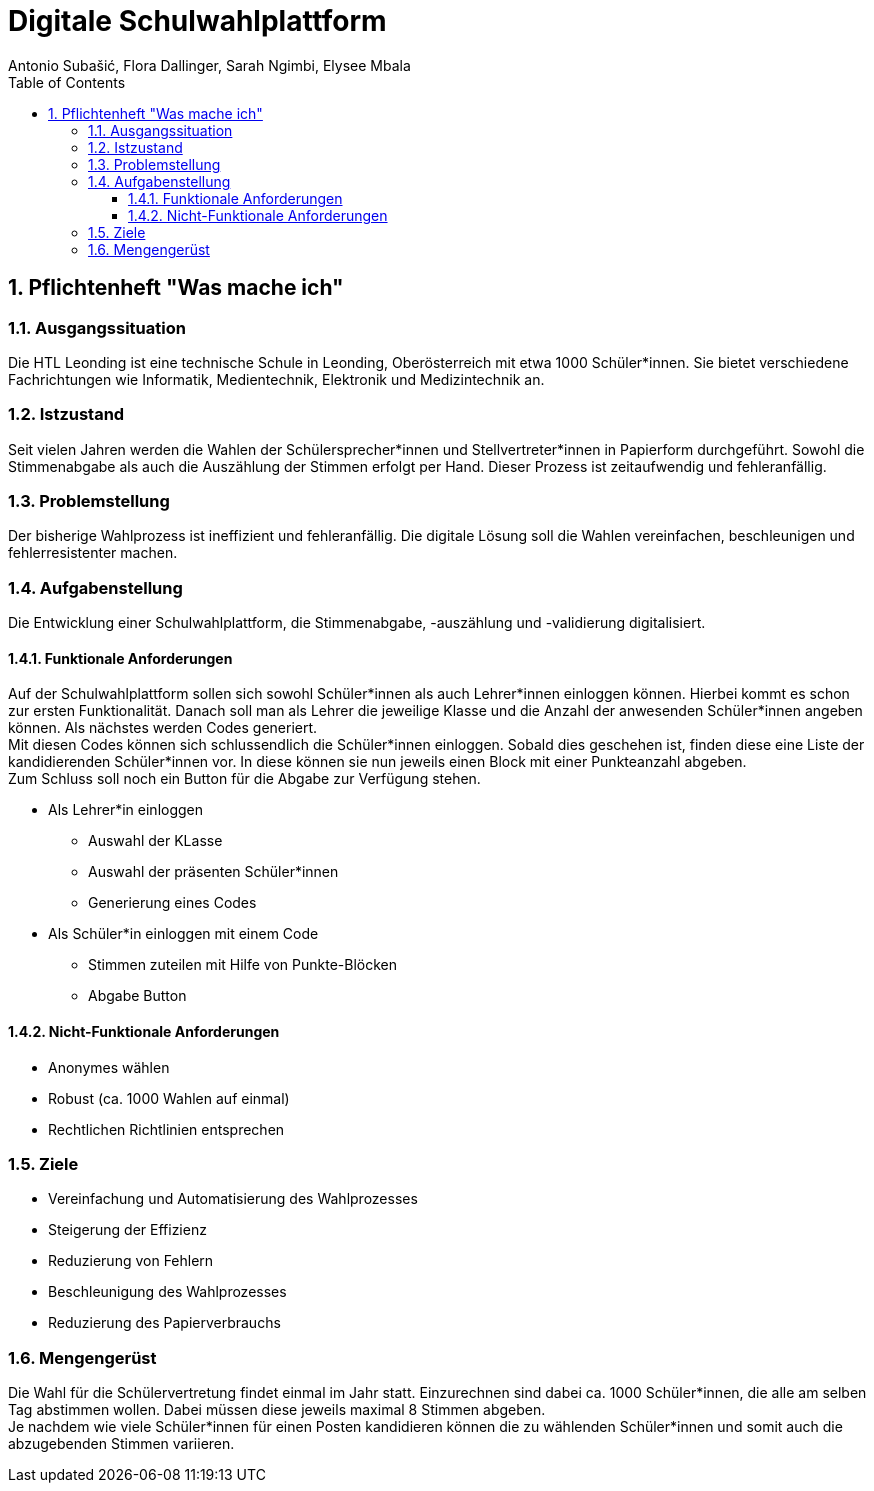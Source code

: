 = Digitale Schulwahlplattform
Antonio Subašić, Flora Dallinger, Sarah Ngimbi, Elysee Mbala
:toc: left
:toclevels: 3
:sectnums:
:imagesdir: ./images

== Pflichtenheft "Was mache ich"

=== Ausgangssituation

Die HTL Leonding ist eine technische Schule in Leonding, Oberösterreich mit etwa 1000 Schüler*innen. Sie bietet verschiedene Fachrichtungen wie Informatik, Medientechnik, Elektronik und Medizintechnik an.

=== Istzustand

Seit vielen Jahren werden die Wahlen der Schülersprecher*innen und Stellvertreter*innen in Papierform durchgeführt.
Sowohl die Stimmenabgabe als auch die Auszählung der Stimmen erfolgt per Hand. Dieser Prozess ist zeitaufwendig und fehleranfällig.

=== Problemstellung

Der bisherige Wahlprozess ist ineffizient und fehleranfällig. Die digitale Lösung soll die Wahlen vereinfachen, beschleunigen und fehlerresistenter machen.

=== Aufgabenstellung

Die Entwicklung einer Schulwahlplattform, die Stimmenabgabe, -auszählung und -validierung digitalisiert.

==== Funktionale Anforderungen
Auf der Schulwahlplattform sollen sich sowohl Schüler*innen als auch Lehrer*innen einloggen können. Hierbei kommt es schon zur ersten Funktionalität.
Danach soll man als Lehrer die jeweilige Klasse und die Anzahl der anwesenden Schüler*innen angeben können.
Als nächstes werden Codes generiert. +
Mit diesen Codes können sich schlussendlich die Schüler*innen einloggen. Sobald dies geschehen ist, finden diese eine Liste der kandidierenden Schüler*innen vor.
In diese können sie nun jeweils einen Block mit einer Punkteanzahl abgeben. +
Zum Schluss soll noch ein Button für die Abgabe zur Verfügung stehen.

* Als Lehrer*in einloggen
** Auswahl der KLasse
** Auswahl der präsenten Schüler*innen
** Generierung eines Codes
* Als Schüler*in einloggen mit einem Code
** Stimmen zuteilen mit Hilfe von Punkte-Blöcken
** Abgabe Button

==== Nicht-Funktionale Anforderungen
* Anonymes wählen
* Robust (ca. 1000 Wahlen auf einmal)
* Rechtlichen Richtlinien entsprechen

=== Ziele

* Vereinfachung und Automatisierung des Wahlprozesses
* Steigerung der Effizienz
* Reduzierung von Fehlern
* Beschleunigung des Wahlprozesses
* Reduzierung des Papierverbrauchs

=== Mengengerüst

Die Wahl für die Schülervertretung findet einmal im Jahr statt.
Einzurechnen sind dabei ca. 1000 Schüler*innen, die alle am selben Tag abstimmen wollen. Dabei müssen diese
jeweils maximal 8 Stimmen abgeben. +
Je nachdem wie viele Schüler*innen für einen Posten kandidieren können die zu wählenden Schüler*innen und somit auch die abzugebenden Stimmen variieren.



